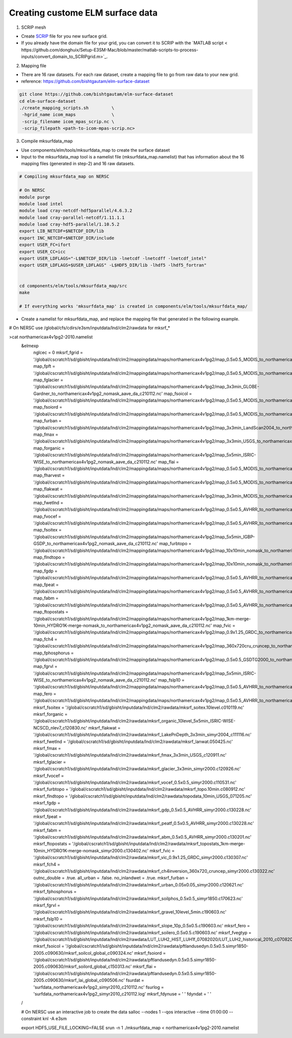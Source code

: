 Creating custome ELM surface data
===========================

1. SCRIP mesh

-  Create `SCRIP <https://earthsystemmodeling.org/docs/release/ESMF_8_0_1/ESMF_refdoc/node3.html#SECTION03028000000000000000>`_ file for you new surface grid. 

-  If you already have the domain file for your grid, you can convert it to SCRIP with the `MATLAB script < https://github.com/donghuix/Setup-E3SM-Mac/blob/master/matlab-scripts-to-process-inputs/convert_domain_to_SCRIPgrid.m>`_.

2. Mapping file

- There are 16 raw datasets. For each raw dataset, create a mapping file to go from raw data to your new grid.

- reference: https://github.com/bishtgautam/elm-surface-dataset

.. code-block:: bash 

   git clone https://github.com/bishtgautam/elm-surface-dataset
   cd elm-surface-dataset
   ./create_mapping_scripts.sh         \
    -hgrid_name icom_maps              \
    -scrip_filename icom_mpas_scrip.nc \
    -scrip_filepath <path-to-icom-mpas-scrip.nc>

3. Compile mksurfdata_map

- Use components/elm/tools/mksurfdata_map to create the surface dataset

- Input to the mksurfdata_map tool is a namelist file (mksurfdata_map.namelist) that has information about the 16 mapping files (generated in step-2) and 16 raw datasets.

.. code-block:: bash 

   # Compiling mksurfdata_map on NERSC
    
   # On NERSC
   module purge
   module load intel
   module load cray-netcdf-hdf5parallel/4.6.3.2
   module load cray-parallel-netcdf/1.11.1.1
   module load cray-hdf5-parallel/1.10.5.2
   export LIB_NETCDF=$NETCDF_DIR/lib
   export INC_NETCDF=$NETCDF_DIR/include
   export USER_FC=ifort
   export USER_CC=icc
   export USER_LDFLAGS="-L$NETCDF_DIR/lib -lnetcdf -lnetcdff -lnetcdf_intel"
   export USER_LDFLAGS=$USER_LDFLAGS" -L$HDF5_DIR/lib -lhdf5 -lhdf5_fortran"
    
    
   cd components/elm/tools/mksurfdata_map/src
   make
    
   # If everything works 'mksurfdata_map' is created in components/elm/tools/mksurfdata_map/

- Create a namelist for mksurfdata_map, and replace the mapping file that generated in the following example.

.. code-block:: bash 
# On NERSC use /global/cfs/cdirs/e3sm/inputdata/lnd/clm2/rawdata for mksrf_*
 
>cat northamericax4v1pg2-2010.namelist
   &elmexp
    nglcec            = 0
    mksrf_fgrid       = '/global/cscratch1/sd/gbisht/inputdata/lnd/clm2/mappingdata/maps/northamericax4v1pg2/map_0.5x0.5_MODIS_to_northamericax4v1pg2_nomask_aave_da_c210112.nc'
    map_fpft          = '/global/cscratch1/sd/gbisht/inputdata/lnd/clm2/mappingdata/maps/northamericax4v1pg2/map_0.5x0.5_MODIS_to_northamericax4v1pg2_nomask_aave_da_c210112.nc'
    map_fglacier      = '/global/cscratch1/sd/gbisht/inputdata/lnd/clm2/mappingdata/maps/northamericax4v1pg2/map_3x3min_GLOBE-Gardner_to_northamericax4v1pg2_nomask_aave_da_c210112.nc'
    map_fsoicol       = '/global/cscratch1/sd/gbisht/inputdata/lnd/clm2/mappingdata/maps/northamericax4v1pg2/map_0.5x0.5_MODIS_to_northamericax4v1pg2_nomask_aave_da_c210112.nc'
    map_fsoiord       = '/global/cscratch1/sd/gbisht/inputdata/lnd/clm2/mappingdata/maps/northamericax4v1pg2/map_0.5x0.5_MODIS_to_northamericax4v1pg2_nomask_aave_da_c210112.nc'
    map_furban        = '/global/cscratch1/sd/gbisht/inputdata/lnd/clm2/mappingdata/maps/northamericax4v1pg2/map_3x3min_LandScan2004_to_northamericax4v1pg2_nomask_aave_da_c210112.nc'
    map_fmax          = '/global/cscratch1/sd/gbisht/inputdata/lnd/clm2/mappingdata/maps/northamericax4v1pg2/map_3x3min_USGS_to_northamericax4v1pg2_nomask_aave_da_c210112.nc'
    map_forganic      = '/global/cscratch1/sd/gbisht/inputdata/lnd/clm2/mappingdata/maps/northamericax4v1pg2/map_5x5min_ISRIC-WISE_to_northamericax4v1pg2_nomask_aave_da_c210112.nc'
    map_flai          = '/global/cscratch1/sd/gbisht/inputdata/lnd/clm2/mappingdata/maps/northamericax4v1pg2/map_0.5x0.5_MODIS_to_northamericax4v1pg2_nomask_aave_da_c210112.nc'
    map_fharvest      = '/global/cscratch1/sd/gbisht/inputdata/lnd/clm2/mappingdata/maps/northamericax4v1pg2/map_0.5x0.5_MODIS_to_northamericax4v1pg2_nomask_aave_da_c210112.nc'
    map_flakwat       = '/global/cscratch1/sd/gbisht/inputdata/lnd/clm2/mappingdata/maps/northamericax4v1pg2/map_3x3min_MODIS_to_northamericax4v1pg2_nomask_aave_da_c210112.nc'
    map_fwetlnd       = '/global/cscratch1/sd/gbisht/inputdata/lnd/clm2/mappingdata/maps/northamericax4v1pg2/map_0.5x0.5_AVHRR_to_northamericax4v1pg2_nomask_aave_da_c210112.nc'
    map_fvocef        = '/global/cscratch1/sd/gbisht/inputdata/lnd/clm2/mappingdata/maps/northamericax4v1pg2/map_0.5x0.5_AVHRR_to_northamericax4v1pg2_nomask_aave_da_c210112.nc'
    map_fsoitex       = '/global/cscratch1/sd/gbisht/inputdata/lnd/clm2/mappingdata/maps/northamericax4v1pg2/map_5x5min_IGBP-GSDP_to_northamericax4v1pg2_nomask_aave_da_c210112.nc'
    map_furbtopo      = '/global/cscratch1/sd/gbisht/inputdata/lnd/clm2/mappingdata/maps/northamericax4v1pg2/map_10x10min_nomask_to_northamericax4v1pg2_nomask_aave_da_c210112.nc'
    map_flndtopo      = '/global/cscratch1/sd/gbisht/inputdata/lnd/clm2/mappingdata/maps/northamericax4v1pg2/map_10x10min_nomask_to_northamericax4v1pg2_nomask_aave_da_c210112.nc'
    map_fgdp          = '/global/cscratch1/sd/gbisht/inputdata/lnd/clm2/mappingdata/maps/northamericax4v1pg2/map_0.5x0.5_AVHRR_to_northamericax4v1pg2_nomask_aave_da_c210112.nc'
    map_fpeat         = '/global/cscratch1/sd/gbisht/inputdata/lnd/clm2/mappingdata/maps/northamericax4v1pg2/map_0.5x0.5_AVHRR_to_northamericax4v1pg2_nomask_aave_da_c210112.nc'
    map_fabm          = '/global/cscratch1/sd/gbisht/inputdata/lnd/clm2/mappingdata/maps/northamericax4v1pg2/map_0.5x0.5_AVHRR_to_northamericax4v1pg2_nomask_aave_da_c210112.nc'
    map_ftopostats    = '/global/cscratch1/sd/gbisht/inputdata/lnd/clm2/mappingdata/maps/northamericax4v1pg2/map_1km-merge-10min_HYDRO1K-merge-nomask_to_northamericax4v1pg2_nomask_aave_da_c210112.nc'
    map_fvic          = '/global/cscratch1/sd/gbisht/inputdata/lnd/clm2/mappingdata/maps/northamericax4v1pg2/map_0.9x1.25_GRDC_to_northamericax4v1pg2_nomask_aave_da_c210112.nc'
    map_fch4          = '/global/cscratch1/sd/gbisht/inputdata/lnd/clm2/mappingdata/maps/northamericax4v1pg2/map_360x720cru_cruncep_to_northamericax4v1pg2_nomask_aave_da_c210112.nc'
    map_fphosphorus   = '/global/cscratch1/sd/gbisht/inputdata/lnd/clm2/mappingdata/maps/northamericax4v1pg2/map_0.5x0.5_GSDTG2000_to_northamericax4v1pg2_nomask_aave_da_c210112.nc'
    map_fgrvl         = '/global/cscratch1/sd/gbisht/inputdata/lnd/clm2/mappingdata/maps/northamericax4v1pg2/map_5x5min_ISRIC-WISE_to_northamericax4v1pg2_nomask_aave_da_c210112.nc'
    map_fslp10        = '/global/cscratch1/sd/gbisht/inputdata/lnd/clm2/mappingdata/maps/northamericax4v1pg2/map_0.5x0.5_AVHRR_to_northamericax4v1pg2_nomask_aave_da_c210112.nc'
    map_fero          = '/global/cscratch1/sd/gbisht/inputdata/lnd/clm2/mappingdata/maps/northamericax4v1pg2/map_0.5x0.5_AVHRR_to_northamericax4v1pg2_nomask_aave_da_c210112.nc'
    mksrf_fsoitex     = '/global/cscratch1/sd/gbisht/inputdata/lnd/clm2/rawdata/mksrf_soitex.10level.c010119.nc'
    mksrf_forganic    = '/global/cscratch1/sd/gbisht/inputdata/lnd/clm2/rawdata/mksrf_organic_10level_5x5min_ISRIC-WISE-NCSCD_nlev7_c120830.nc'
    mksrf_flakwat     = '/global/cscratch1/sd/gbisht/inputdata/lnd/clm2/rawdata/mksrf_LakePnDepth_3x3min_simyr2004_c111116.nc'
    mksrf_fwetlnd     = '/global/cscratch1/sd/gbisht/inputdata/lnd/clm2/rawdata/mksrf_lanwat.050425.nc'
    mksrf_fmax        = '/global/cscratch1/sd/gbisht/inputdata/lnd/clm2/rawdata/mksrf_fmax_3x3min_USGS_c120911.nc'
    mksrf_fglacier    = '/global/cscratch1/sd/gbisht/inputdata/lnd/clm2/rawdata/mksrf_glacier_3x3min_simyr2000.c120926.nc'
    mksrf_fvocef      = '/global/cscratch1/sd/gbisht/inputdata/lnd/clm2/rawdata/mksrf_vocef_0.5x0.5_simyr2000.c110531.nc'
    mksrf_furbtopo    = '/global/cscratch1/sd/gbisht/inputdata/lnd/clm2/rawdata/mksrf_topo.10min.c080912.nc'
    mksrf_flndtopo    = '/global/cscratch1/sd/gbisht/inputdata/lnd/clm2/rawdata/topodata_10min_USGS_071205.nc'
    mksrf_fgdp        = '/global/cscratch1/sd/gbisht/inputdata/lnd/clm2/rawdata/mksrf_gdp_0.5x0.5_AVHRR_simyr2000.c130228.nc'
    mksrf_fpeat       = '/global/cscratch1/sd/gbisht/inputdata/lnd/clm2/rawdata/mksrf_peatf_0.5x0.5_AVHRR_simyr2000.c130228.nc'
    mksrf_fabm        = '/global/cscratch1/sd/gbisht/inputdata/lnd/clm2/rawdata/mksrf_abm_0.5x0.5_AVHRR_simyr2000.c130201.nc'
    mksrf_ftopostats  = '/global/cscratch1/sd/gbisht/inputdata/lnd/clm2/rawdata/mksrf_topostats_1km-merge-10min_HYDRO1K-merge-nomask_simyr2000.c130402.nc'
    mksrf_fvic        = '/global/cscratch1/sd/gbisht/inputdata/lnd/clm2/rawdata/mksrf_vic_0.9x1.25_GRDC_simyr2000.c130307.nc'
    mksrf_fch4        = '/global/cscratch1/sd/gbisht/inputdata/lnd/clm2/rawdata/mksrf_ch4inversion_360x720_cruncep_simyr2000.c130322.nc'
    outnc_double      = .true.
    all_urban         = .false.
    no_inlandwet      = .true.
    mksrf_furban      = '/global/cscratch1/sd/gbisht/inputdata/lnd/clm2/rawdata/mksrf_urban_0.05x0.05_simyr2000.c120621.nc'
    mksrf_fphosphorus = '/global/cscratch1/sd/gbisht/inputdata/lnd/clm2/rawdata/mksrf_soilphos_0.5x0.5_simyr1850.c170623.nc'
    mksrf_fgrvl       = '/global/cscratch1/sd/gbisht/inputdata/lnd/clm2/rawdata/mksrf_gravel_10level_5min.c190603.nc'
    mksrf_fslp10      = '/global/cscratch1/sd/gbisht/inputdata/lnd/clm2/rawdata/mksrf_slope_10p_0.5x0.5.c190603.nc'
    mksrf_fero        = '/global/cscratch1/sd/gbisht/inputdata/lnd/clm2/rawdata/mksrf_soilero_0.5x0.5.c190603.nc'
    mksrf_fvegtyp  = '/global/cscratch1/sd/gbisht/inputdata/lnd/clm2/rawdata/LUT_LUH2_HIST_LUH1f_07082020/LUT_LUH2_historical_2010_c07082020.nc'
    mksrf_fsoicol  = '/global/cscratch1/sd/gbisht/inputdata/lnd/clm2/rawdata/pftlandusedyn.0.5x0.5.simyr1850-2005.c090630/mksrf_soilcol_global_c090324.nc'
    mksrf_fsoiord  = '/global/cscratch1/sd/gbisht/inputdata/lnd/clm2/rawdata/pftlandusedyn.0.5x0.5.simyr1850-2005.c090630/mksrf_soilord_global_c150313.nc'
    mksrf_flai     = '/global/cscratch1/sd/gbisht/inputdata/lnd/clm2/rawdata/pftlandusedyn.0.5x0.5.simyr1850-2005.c090630/mksrf_lai_global_c090506.nc'
    fsurdat        = 'surfdata_northamericax4v1pg2_simyr2010_c210112.nc'
    fsurlog        = 'surfdata_northamericax4v1pg2_simyr2010_c210112.log'
    mksrf_fdynuse  = ' '
    fdyndat        = ' '
   /
    
   # On NERSC use an interactive job to create the data
   salloc --nodes 1 --qos interactive --time 01:00:00 --constraint knl -A e3sm
    
   export HDF5_USE_FILE_LOCKING=FALSE
   srun -n 1 ./mksurfdata_map < northamericax4v1pg2-2010.namelist

